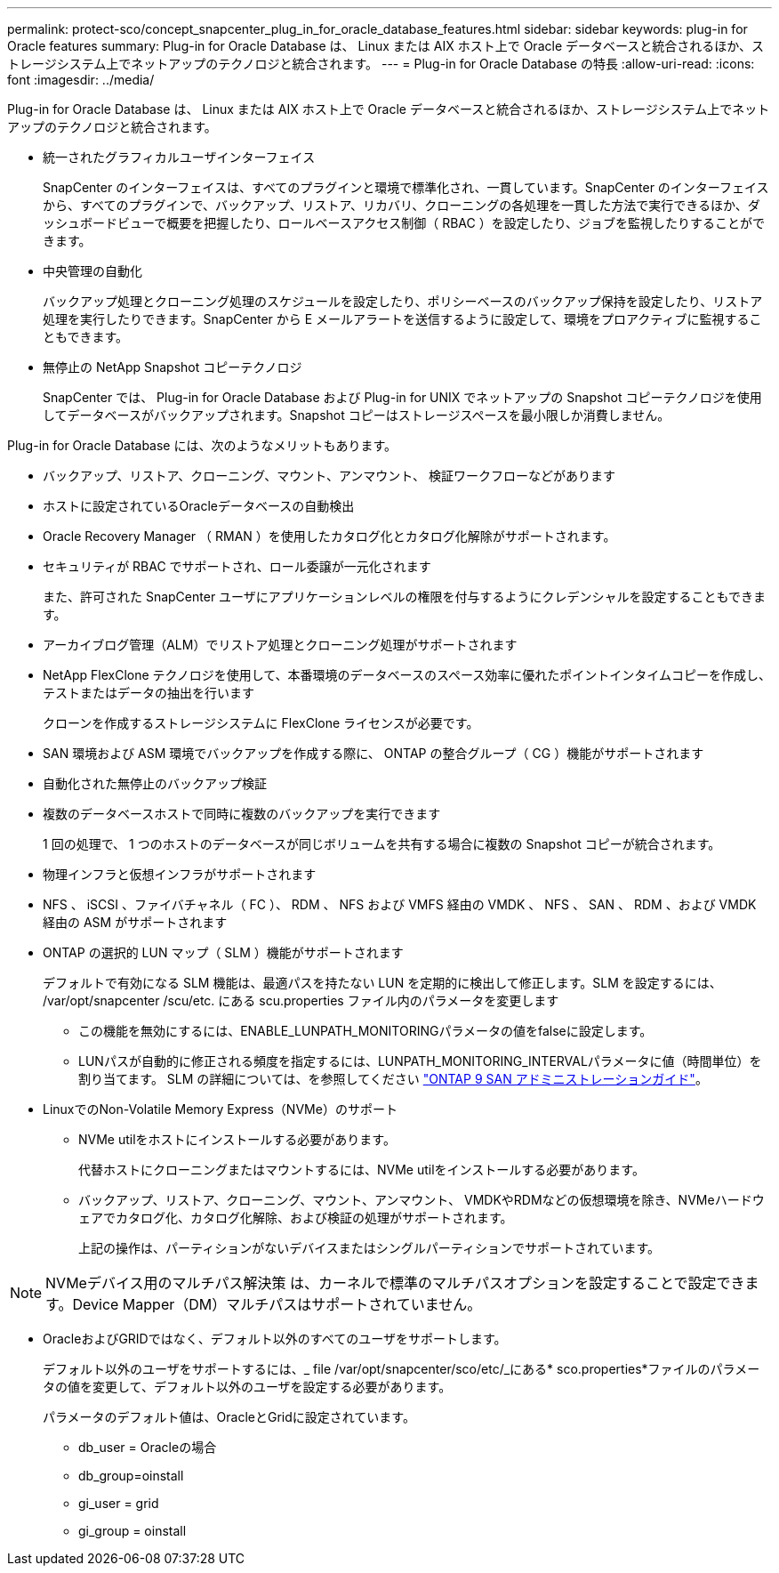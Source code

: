 ---
permalink: protect-sco/concept_snapcenter_plug_in_for_oracle_database_features.html 
sidebar: sidebar 
keywords: plug-in for Oracle features 
summary: Plug-in for Oracle Database は、 Linux または AIX ホスト上で Oracle データベースと統合されるほか、ストレージシステム上でネットアップのテクノロジと統合されます。 
---
= Plug-in for Oracle Database の特長
:allow-uri-read: 
:icons: font
:imagesdir: ../media/


[role="lead"]
Plug-in for Oracle Database は、 Linux または AIX ホスト上で Oracle データベースと統合されるほか、ストレージシステム上でネットアップのテクノロジと統合されます。

* 統一されたグラフィカルユーザインターフェイス
+
SnapCenter のインターフェイスは、すべてのプラグインと環境で標準化され、一貫しています。SnapCenter のインターフェイスから、すべてのプラグインで、バックアップ、リストア、リカバリ、クローニングの各処理を一貫した方法で実行できるほか、ダッシュボードビューで概要を把握したり、ロールベースアクセス制御（ RBAC ）を設定したり、ジョブを監視したりすることができます。

* 中央管理の自動化
+
バックアップ処理とクローニング処理のスケジュールを設定したり、ポリシーベースのバックアップ保持を設定したり、リストア処理を実行したりできます。SnapCenter から E メールアラートを送信するように設定して、環境をプロアクティブに監視することもできます。

* 無停止の NetApp Snapshot コピーテクノロジ
+
SnapCenter では、 Plug-in for Oracle Database および Plug-in for UNIX でネットアップの Snapshot コピーテクノロジを使用してデータベースがバックアップされます。Snapshot コピーはストレージスペースを最小限しか消費しません。



Plug-in for Oracle Database には、次のようなメリットもあります。

* バックアップ、リストア、クローニング、マウント、アンマウント、 検証ワークフローなどがあります
* ホストに設定されているOracleデータベースの自動検出
* Oracle Recovery Manager （ RMAN ）を使用したカタログ化とカタログ化解除がサポートされます。
* セキュリティが RBAC でサポートされ、ロール委譲が一元化されます
+
また、許可された SnapCenter ユーザにアプリケーションレベルの権限を付与するようにクレデンシャルを設定することもできます。

* アーカイブログ管理（ALM）でリストア処理とクローニング処理がサポートされます
* NetApp FlexClone テクノロジを使用して、本番環境のデータベースのスペース効率に優れたポイントインタイムコピーを作成し、テストまたはデータの抽出を行います
+
クローンを作成するストレージシステムに FlexClone ライセンスが必要です。

* SAN 環境および ASM 環境でバックアップを作成する際に、 ONTAP の整合グループ（ CG ）機能がサポートされます
* 自動化された無停止のバックアップ検証
* 複数のデータベースホストで同時に複数のバックアップを実行できます
+
1 回の処理で、 1 つのホストのデータベースが同じボリュームを共有する場合に複数の Snapshot コピーが統合されます。

* 物理インフラと仮想インフラがサポートされます
* NFS 、 iSCSI 、ファイバチャネル（ FC ）、 RDM 、 NFS および VMFS 経由の VMDK 、 NFS 、 SAN 、 RDM 、および VMDK 経由の ASM がサポートされます
* ONTAP の選択的 LUN マップ（ SLM ）機能がサポートされます
+
デフォルトで有効になる SLM 機能は、最適パスを持たない LUN を定期的に検出して修正します。SLM を設定するには、 /var/opt/snapcenter /scu/etc. にある scu.properties ファイル内のパラメータを変更します

+
** この機能を無効にするには、ENABLE_LUNPATH_MONITORINGパラメータの値をfalseに設定します。
** LUNパスが自動的に修正される頻度を指定するには、LUNPATH_MONITORING_INTERVALパラメータに値（時間単位）を割り当てます。
SLM の詳細については、を参照してください http://docs.netapp.com/ontap-9/topic/com.netapp.doc.dot-cm-sanag/home.html["ONTAP 9 SAN アドミニストレーションガイド"^]。


* LinuxでのNon-Volatile Memory Express（NVMe）のサポート
+
** NVMe utilをホストにインストールする必要があります。
+
代替ホストにクローニングまたはマウントするには、NVMe utilをインストールする必要があります。

** バックアップ、リストア、クローニング、マウント、アンマウント、 VMDKやRDMなどの仮想環境を除き、NVMeハードウェアでカタログ化、カタログ化解除、および検証の処理がサポートされます。
+
上記の操作は、パーティションがないデバイスまたはシングルパーティションでサポートされています。






NOTE: NVMeデバイス用のマルチパス解決策 は、カーネルで標準のマルチパスオプションを設定することで設定できます。Device Mapper（DM）マルチパスはサポートされていません。

* OracleおよびGRIDではなく、デフォルト以外のすべてのユーザをサポートします。
+
デフォルト以外のユーザをサポートするには、_ file /var/opt/snapcenter/sco/etc/_にある* sco.properties*ファイルのパラメータの値を変更して、デフォルト以外のユーザを設定する必要があります。

+
パラメータのデフォルト値は、OracleとGridに設定されています。

+
** db_user = Oracleの場合
** db_group=oinstall
** gi_user = grid
** gi_group = oinstall



